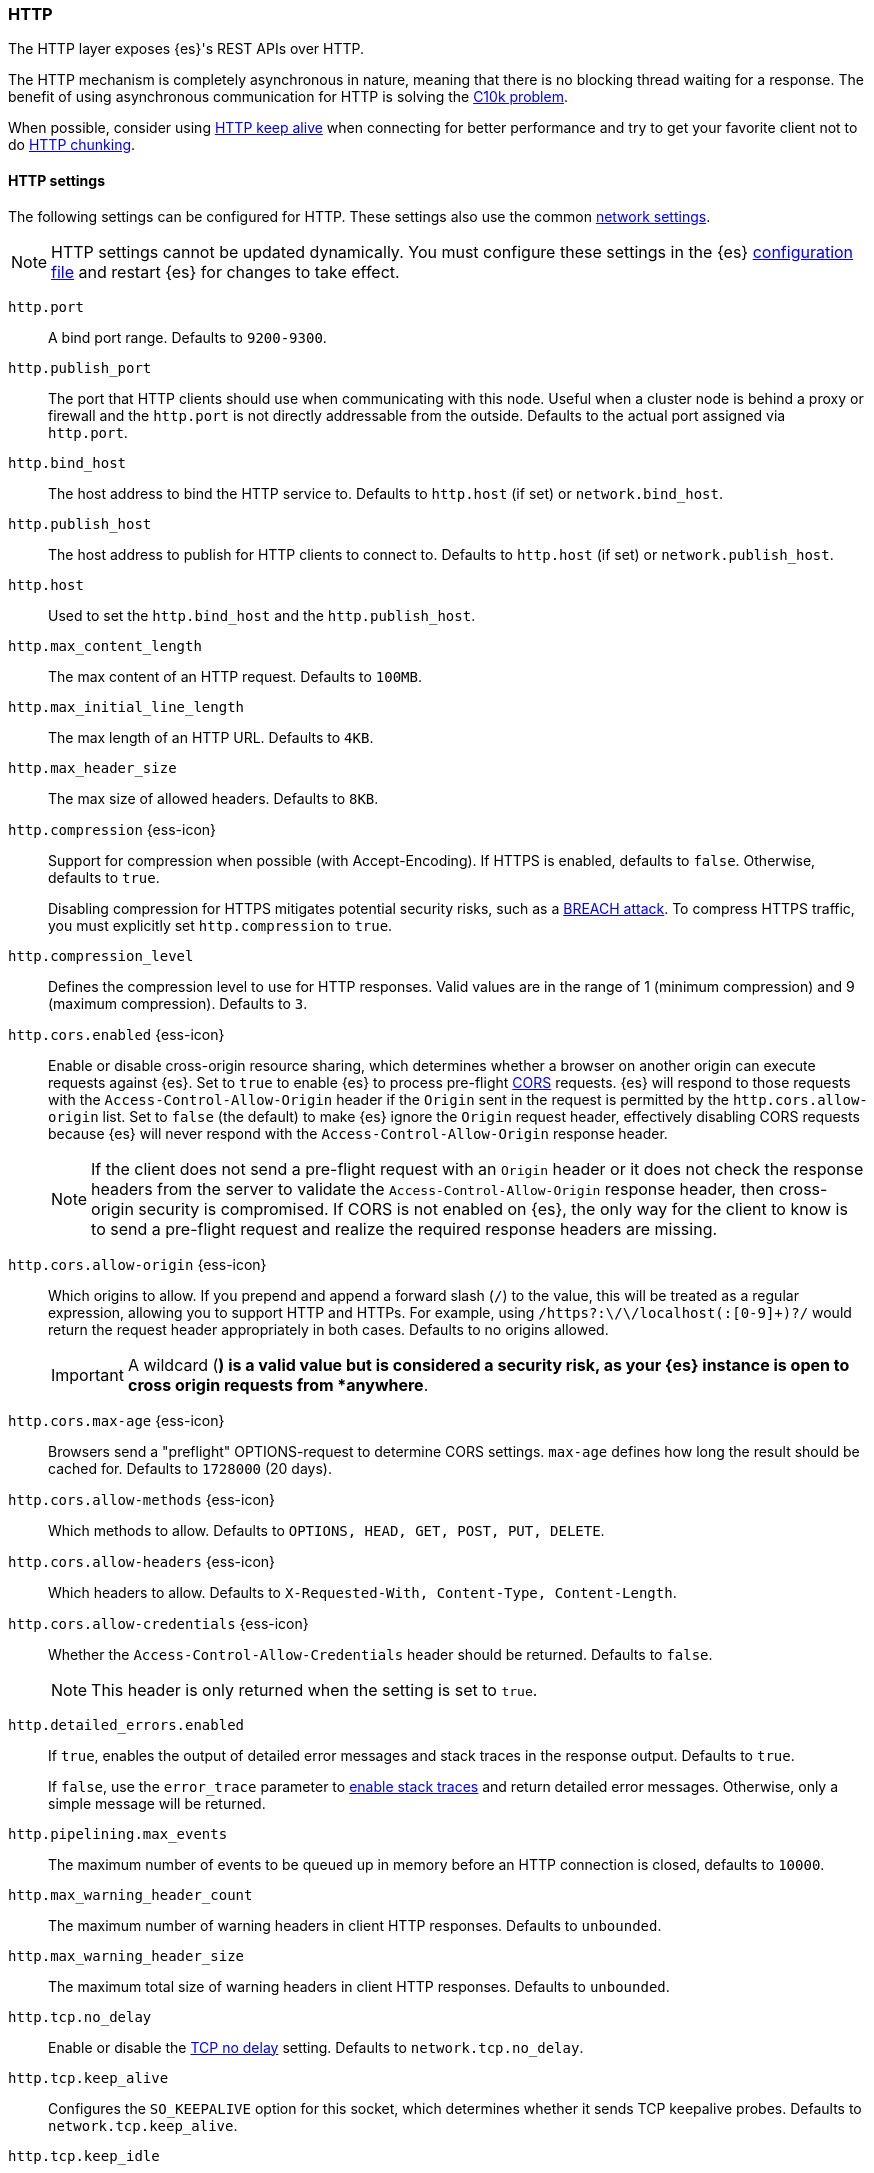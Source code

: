 [[modules-http]]
=== HTTP
[[modules-http-description]]
// tag::modules-http-description-tag[]
The HTTP layer exposes {es}'s REST APIs over HTTP.

The HTTP mechanism is completely asynchronous in nature, meaning that
there is no blocking thread waiting for a response. The benefit of using
asynchronous communication for HTTP is solving the
http://en.wikipedia.org/wiki/C10k_problem[C10k problem].

When possible, consider using
http://en.wikipedia.org/wiki/Keepalive#HTTP_Keepalive[HTTP keep alive]
when connecting for better performance and try to get your favorite
client not to do
http://en.wikipedia.org/wiki/Chunked_transfer_encoding[HTTP chunking].
// end::modules-http-description-tag[]

[http-settings]
==== HTTP settings

The following settings can be configured for HTTP. These settings also use the common <<modules-network,network settings>>.

NOTE: HTTP settings cannot be updated dynamically. You must configure these settings in the {es} <<settings, configuration file>>
and restart {es} for changes to take effect.

`http.port`::
A bind port range. Defaults to `9200-9300`.

`http.publish_port`::
The port that HTTP clients should use when
communicating with this node. Useful when a cluster node is behind a
proxy or firewall and the `http.port` is not directly addressable
from the outside. Defaults to the actual port assigned via `http.port`.

`http.bind_host`::
The host address to bind the HTTP service to. Defaults to `http.host` (if set) or `network.bind_host`.

`http.publish_host`::
The host address to publish for HTTP clients to connect to. Defaults to `http.host` (if set) or `network.publish_host`.

`http.host`::
Used to set the `http.bind_host` and the `http.publish_host`.

`http.max_content_length`::
The max content of an HTTP request. Defaults to `100MB`.

`http.max_initial_line_length`::
The max length of an HTTP URL. Defaults to `4KB`.

`http.max_header_size`::
The max size of allowed headers. Defaults to `8KB`.

[[http-compression]]
// tag::http-compression-tag[]
`http.compression` {ess-icon}::
Support for compression when possible (with Accept-Encoding). If HTTPS is enabled, defaults to `false`. Otherwise, defaults to `true`.
+
Disabling compression for HTTPS mitigates potential security risks, such as a
https://en.wikipedia.org/wiki/BREACH[BREACH attack]. To compress HTTPS traffic,
you must explicitly set `http.compression` to `true`.
// end::http-compression-tag[]

`http.compression_level`::
Defines the compression level to use for HTTP responses. Valid values are in the range of 1 (minimum compression) and 9 (maximum compression). Defaults to `3`.

[[http-cors-enabled]]
// tag::http-cors-enabled-tag[]
`http.cors.enabled` {ess-icon}::
Enable or disable cross-origin resource sharing, which determines whether a browser on another origin can execute requests against {es}. Set to `true` to enable {es} to process pre-flight
https://en.wikipedia.org/wiki/Cross-origin_resource_sharing[CORS] requests.
{es} will respond to those requests with the `Access-Control-Allow-Origin` header if the `Origin` sent in the request is permitted by the `http.cors.allow-origin` list. Set to `false` (the default) to make {es} ignore the `Origin` request header, effectively disabling CORS requests because {es} will never respond with the `Access-Control-Allow-Origin` response header.
+
NOTE: If the client does not send a pre-flight request with an `Origin` header or it does not check the response headers from the server to validate the
`Access-Control-Allow-Origin` response header, then cross-origin security is
compromised. If CORS is not enabled on {es}, the only way for the client to know is to send a pre-flight request and realize the required response headers are missing.

// end::http-cors-enabled-tag[]

[[http-cors-allow-origin]]
// tag::http-cors-allow-origin-tag[]
`http.cors.allow-origin` {ess-icon}::
Which origins to allow. If you prepend and append a forward slash (`/`) to the value, this will be treated as a regular expression, allowing you to support HTTP and HTTPs. For example, using `/https?:\/\/localhost(:[0-9]+)?/` would return the request header appropriately in both cases. Defaults to no origins allowed.
+
IMPORTANT: A wildcard (`*`) is a valid value but is considered a security risk, as your {es} instance is open to cross origin requests from *anywhere*.

// end::http-cors-allow-origin-tag[]

[[http-cors-max-age]]
// tag::http-cors-max-age-tag[]
`http.cors.max-age` {ess-icon}::
Browsers send a "preflight" OPTIONS-request to determine CORS settings. `max-age` defines how long the result should be cached for. Defaults to `1728000` (20 days).
// end::http-cors-max-age-tag[]

[[http-cors-allow-methods]]
// tag::http-cors-allow-methods-tag[]
`http.cors.allow-methods` {ess-icon}::
Which methods to allow. Defaults to `OPTIONS, HEAD, GET, POST, PUT, DELETE`.
// end::http-cors-allow-methods-tag[]

[[http-cors-allow-headers]]
// tag::http-cors-allow-headers-tag[]
`http.cors.allow-headers` {ess-icon}::
Which headers to allow. Defaults to `X-Requested-With, Content-Type, Content-Length`.
// end::http-cors-allow-headers-tag[]

[[http-cors-allow-credentials]]
// tag::http-cors-allow-credentials-tag[]
`http.cors.allow-credentials` {ess-icon}::
Whether the `Access-Control-Allow-Credentials` header should be returned. Defaults to `false`.
+
NOTE: This header is only returned when the setting is set to `true`.

// end::http-cors-allow-credentials-tag[]

`http.detailed_errors.enabled`::
If `true`, enables the output of detailed error messages and stack traces in the response output. Defaults to `true`.
+
If `false`, use the `error_trace` parameter to <<common-options-error-options,enable stack traces>> and return detailed error messages. Otherwise, only a simple message will be returned.

`http.pipelining.max_events`::
The maximum number of events to be queued up in memory before an HTTP connection is closed, defaults to `10000`.

`http.max_warning_header_count`::
The maximum number of warning headers in client HTTP responses. Defaults to `unbounded`.

`http.max_warning_header_size`::
The maximum total size of warning headers in client HTTP responses. Defaults to `unbounded`.

`http.tcp.no_delay`::
Enable or disable the https://en.wikipedia.org/wiki/Nagle%27s_algorithm[TCP no delay]
setting. Defaults to `network.tcp.no_delay`.

`http.tcp.keep_alive`::
Configures the `SO_KEEPALIVE` option for this socket, which
determines whether it sends TCP keepalive probes.
Defaults to `network.tcp.keep_alive`.

`http.tcp.keep_idle`:: Configures the `TCP_KEEPIDLE` option for this socket, which
determines the time in seconds that a connection must be idle before
starting to send TCP keepalive probes. Defaults to `network.tcp.keep_idle`, which
uses the system default. This value cannot exceed `300` seconds. Only applicable on
Linux and macOS, and requires Java 11 or newer.

`http.tcp.keep_interval`:: Configures the `TCP_KEEPINTVL` option for this socket,
which determines the time in seconds between sending TCP keepalive probes.
Defaults to `network.tcp.keep_interval` which means to use the system default.
May not be greater than 300. Only applicable on Linux and macOS, and requires
Java 11 or newer.

`http.tcp.keep_count`:: Configures the `TCP_KEEPCNT` option for this socket, which
determines the number of unacknowledged TCP keepalive probes that may be
sent on a connection before it is dropped. Defaults to `network.tcp.keep_count`
which means to use the system default. Only applicable on Linux and macOS, and
requires Java 11 or newer.

`http.tcp.reuse_address`::
Should an address be reused or not. Defaults to `network.tcp.reuse_address`.

`http.tcp.send_buffer_size`::
The size of the TCP send buffer (specified with <<size-units,size units>>).
Defaults to `network.tcp.send_buffer_size`.

`http.tcp.receive_buffer_size`::
The size of the TCP receive buffer (specified with <<size-units,size units>>).
Defaults to `network.tcp.receive_buffer_size`.

[http-rest-request-tracer]
==== REST request tracer

The HTTP layer has a dedicated tracer logger which, when activated, logs incoming requests. The log can be dynamically activated
by setting the level of the `org.elasticsearch.http.HttpTracer` logger to `TRACE`:

[source,console]
--------------------------------------------------
PUT _cluster/settings
{
   "transient" : {
      "logger.org.elasticsearch.http.HttpTracer" : "TRACE"
   }
}
--------------------------------------------------

You can also control which uris will be traced, using a set of include and exclude wildcard patterns. By default every request will be
traced.

[source,console]
--------------------------------------------------
PUT _cluster/settings
{
   "transient" : {
      "http.tracer.include" : "*",
      "http.tracer.exclude" : ""
   }
}
--------------------------------------------------
